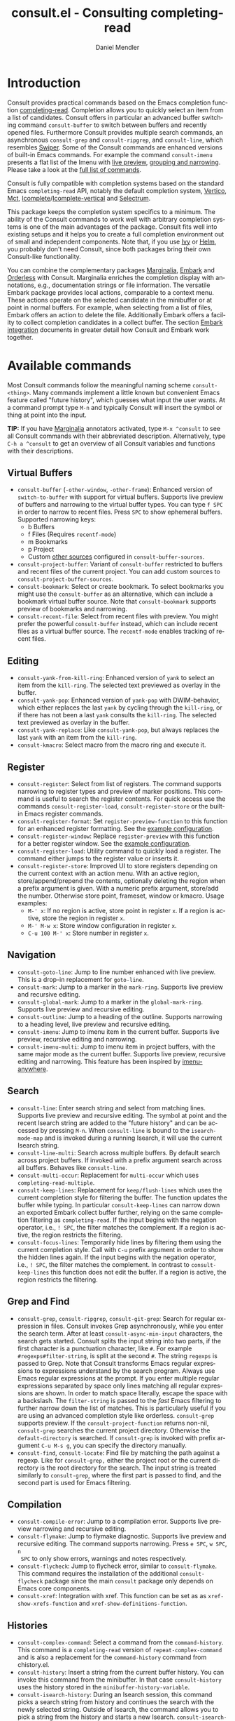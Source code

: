 #+title: consult.el - Consulting completing-read
#+author: Daniel Mendler
#+language: en
#+export_file_name: consult.texi
#+texinfo_dir_category: Emacs
#+texinfo_dir_title: Consult: (consult).
#+texinfo_dir_desc: Useful commands built on completing-read.

#+html: <a href="https://www.gnu.org/software/emacs/"><img alt="GNU Emacs" src="https://github.com/minad/corfu/blob/screenshots/emacs.svg?raw=true"/></a>
#+html: <a href="http://elpa.gnu.org/packages/consult.html"><img alt="GNU ELPA" src="https://elpa.gnu.org/packages/consult.svg"/></a>
#+html: <a href="http://elpa.gnu.org/devel/consult.html"><img alt="GNU-devel ELPA" src="https://elpa.gnu.org/devel/consult.svg"/></a>
#+html: <a href="https://melpa.org/#/consult"><img alt="MELPA" src="https://melpa.org/packages/consult-badge.svg"/></a>
#+html: <a href="https://stable.melpa.org/#/consult"><img alt="MELPA Stable" src="https://stable.melpa.org/packages/consult-badge.svg"/></a>

* Introduction
  :properties:
  :description: Why Consult?
  :end:
#+cindex: introduction

Consult provides practical commands based on the Emacs completion function
[[https://www.gnu.org/software/emacs/manual/html_node/elisp/Minibuffer-Completion.html][completing-read]]. Completion allows you to quickly select an item from a list of
candidates. Consult offers in particular an advanced buffer switching command
=consult-buffer= to switch between buffers and recently opened files. Furthermore
Consult provides multiple search commands, an asynchronous =consult-grep= and
=consult-ripgrep=, and =consult-line=, which resembles [[https://github.com/abo-abo/swiper#swiper][Swiper]]. Some of the Consult
commands are enhanced versions of built-in Emacs commands. For example the
command =consult-imenu= presents a flat list of the Imenu with [[#live-previews][live preview]],
[[#narrowing-and-grouping][grouping and narrowing]]. Please take a look at the [[#available-commands][full list of commands]].

Consult is fully compatible with completion systems based on the standard Emacs
=completing-read= API, notably the default completion system, [[https://github.com/minad/vertico][Vertico]], [[https://github.com/protesilaos/mct][Mct]],
[[https://www.gnu.org/software/emacs/manual/html_node/emacs/Icomplete.html][Icomplete]]/[[https://github.com/oantolin/icomplete-vertical][Icomplete-vertical]] and [[https://github.com/raxod502/selectrum][Selectrum]].

This package keeps the completion system specifics to a minimum. The ability of
the Consult commands to work well with arbitrary completion systems is one of
the main advantages of the package. Consult fits well into existing setups and
it helps you to create a full completion environment out of small and
independent components. Note that, if you use [[https://github.com/abo-abo/swiper#ivy][Ivy]] or [[https://github.com/emacs-helm/helm][Helm]], you probably don't
need Consult, since both packages bring their own Consult-like functionality.

You can combine the complementary packages [[https://github.com/minad/marginalia/][Marginalia]], [[https://github.com/oantolin/embark/][Embark]] and [[https://github.com/oantolin/orderless][Orderless]] with
Consult. Marginalia enriches the completion display with annotations, e.g.,
documentation strings or file information. The versatile Embark package provides
local actions, comparable to a context menu. These actions operate on the
selected candidate in the minibuffer or at point in normal buffers. For example,
when selecting from a list of files, Embark offers an action to delete the file.
Additionally Embark offers a facility to collect completion candidates in a
collect buffer. The section [[#embark-integration][Embark integration]] documents in greater detail how
Consult and Embark work together.

** Screenshots                                                     :noexport:

#+caption: consult-grep
[[https://github.com/minad/consult/blob/screenshots/consult-grep.gif?raw=true]]
Fig. 1: Command =consult-git-grep=

#+caption: consult-imenu
[[https://github.com/minad/consult/blob/screenshots/consult-imenu.png?raw=true]]
Fig. 2: Command =consult-imenu=

#+caption: consult-line
[[https://github.com/minad/consult/blob/screenshots/consult-line.png?raw=true]]
Fig. 3: Command =consult-line=

* Available commands
  :properties:
  :custom_id: available-commands
  :description: Navigation, search, editing commands and more
  :end:
#+cindex: commands

Most Consult commands follow the meaningful naming scheme =consult-<thing>=.
Many commands implement a little known but convenient Emacs feature called
"future history", which guesses what input the user wants. At a command prompt
type =M-n= and typically Consult will insert the symbol or thing at point into
the input.

*TIP:* If you have [[https://github.com/minad/marginalia][Marginalia]] annotators activated, type =M-x ^consult= to see
all Consult commands with their abbreviated description. Alternatively, type
=C-h a ^consult= to get an overview of all Consult variables and functions with
their descriptions.

** Virtual Buffers
   :properties:
   :description: Buffers, bookmarks and recent files
   :end:
 #+cindex: virtual buffers

 #+findex: consult-buffer
 #+findex: consult-buffer-other-window
 #+findex: consult-buffer-other-frame
 #+findex: consult-project-buffer
 #+findex: consult-recent-file
 #+findex: consult-bookmark
 - =consult-buffer= (=-other-window=, =-other-frame=): Enhanced version
   of =switch-to-buffer= with support for virtual buffers. Supports live preview
   of buffers and narrowing to the virtual buffer types. You can type =f SPC= in
   order to narrow to recent files. Press =SPC= to show ephemeral buffers.
   Supported narrowing keys:
   - b Buffers
   - f Files (Requires =recentf-mode=)
   - m Bookmarks
   - p Project
   - Custom [[#multiple-sources][other sources]] configured in =consult-buffer-sources=.
 - =consult-project-buffer=: Variant of =consult-buffer= restricted to buffers and
   recent files of the current project. You can add custom sources to
   =consult-project-buffer-sources=.
 - =consult-bookmark=: Select or create bookmark. To select bookmarks you might use the
   =consult-buffer= as an alternative, which can include a bookmark virtual buffer
   source. Note that =consult-bookmark= supports preview of bookmarks and
   narrowing.
 - =consult-recent-file=: Select from recent files with preview.
   You might prefer the powerful =consult-buffer= instead, which can include
   recent files as a virtual buffer source. The =recentf-mode= enables tracking of
   recent files.

** Editing
   :properties:
   :description: Commands useful for editing
   :end:
 #+cindex: editing

 #+findex: consult-yank-pop
 #+findex: consult-yank-from-kill-ring
 #+findex: consult-yank-replace
 #+findex: consult-kmacro
 - =consult-yank-from-kill-ring=: Enhanced version of =yank= to select an item
   from the =kill-ring=. The selected text previewed as overlay in the buffer.
 - =consult-yank-pop=: Enhanced version of =yank-pop= with DWIM-behavior, which
   either replaces the last =yank= by cycling through the =kill-ring=, or if there
   has not been a last =yank= consults the =kill-ring=. The selected text previewed
   as overlay in the buffer.
 - =consult-yank-replace=: Like =consult-yank-pop=, but always replaces the last
   =yank= with an item from the =kill-ring=.
 - =consult-kmacro=: Select macro from the macro ring and execute it.

** Register
   :properties:
   :description: Searching through registers and fast access
   :end:
 #+cindex: register

 #+findex: consult-register
 #+findex: consult-register-load
 #+findex: consult-register-store
 #+findex: consult-register-format
 #+findex: consult-register-window
 - =consult-register=: Select from list of registers. The command
   supports narrowing to register types and preview of marker positions. This
   command is useful to search the register contents. For quick access use the
   commands =consult-register-load=, =consult-register-store= or the built-in Emacs
   register commands.
 - =consult-register-format=: Set =register-preview-function= to this function for
   an enhanced register formatting. See the [[#use-package-example][example configuration]].
 - =consult-register-window=: Replace =register-preview= with this function for a
   better register window. See the [[#use-package-example][example configuration]].
 - =consult-register-load=: Utility command to quickly load a register.
   The command either jumps to the register value or inserts it.
 - =consult-register-store=: Improved UI to store registers depending on the current
   context with an action menu. With an active region, store/append/prepend the
   contents, optionally deleting the region when a prefix argument is given.
   With a numeric prefix argument, store/add the number. Otherwise store point,
   frameset, window or kmacro. Usage examples:
   * =M-' x=: If no region is active, store point in register =x=.
     If a region is active, store the region in register =x=.
   * =M-' M-w x=: Store window configuration in register =x=.
   * =C-u 100 M-' x=: Store number in register =x=.

** Navigation
   :properties:
   :description: Mark rings, outlines and imenu
   :end:
 #+cindex: navigation

 #+findex: consult-goto-line
 #+findex: consult-mark
 #+findex: consult-global-mark
 #+findex: consult-outline
 #+findex: consult-imenu
 #+findex: consult-imenu-multi
 - =consult-goto-line=: Jump to line number enhanced with live preview.
   This is a drop-in replacement for =goto-line=.
 - =consult-mark=: Jump to a marker in the =mark-ring=. Supports live
   preview and recursive editing.
 - =consult-global-mark=: Jump to a marker in the =global-mark-ring=.
   Supports live preview and recursive editing.
 - =consult-outline=: Jump to a heading of the outline. Supports narrowing
   to a heading level, live preview and recursive editing.
 - =consult-imenu=: Jump to imenu item in the current buffer. Supports
   live preview, recursive editing and narrowing.
 - =consult-imenu-multi=: Jump to imenu item in project buffers, with
   the same major mode as the current buffer. Supports live preview,
   recursive editing and narrowing. This feature has been inspired by
   [[https://github.com/vspinu/imenu-anywhere][imenu-anywhere]].

** Search
   :properties:
   :description: Line search, grep and file search
   :end:
 #+cindex: search

 #+findex: consult-line
 #+findex: consult-line-multi
 #+findex: consult-multi-occur
 #+findex: consult-keep-lines
 #+findex: consult-focus-lines
 - =consult-line=: Enter search string and select from matching lines.
   Supports live preview and recursive editing. The symbol at point and the
   recent Isearch string are added to the "future history" and can be accessed
   by pressing =M-n=. When =consult-line= is bound to the =isearch-mode-map= and
   is invoked during a running Isearch, it will use the current Isearch string.
 - =consult-line-multi=: Search across multiple buffers. By default search across
   project buffers. If invoked with a prefix argument search across all buffers.
   Behaves like =consult-line=.
 - =consult-multi-occur=: Replacement for =multi-occur= which uses
   =completing-read-multiple=.
 - =consult-keep-lines=: Replacement for =keep/flush-lines=
   which uses the current completion style for filtering the buffer. The
   function updates the buffer while typing. In particular =consult-keep-lines=
   can narrow down an exported Embark collect buffer further, relying on the
   same completion filtering as ~completing-read~. If the input begins with the
   negation operator, i.e., ~! SPC~, the filter matches the complement. If a
   region is active, the region restricts the filtering.
 - =consult-focus-lines=: Temporarily hide lines by filtering them using the current
   completion style. Call with =C-u= prefix argument in order to show the hidden
   lines again. If the input begins with the negation operator, i.e., ~! SPC~,
   the filter matches the complement. In contrast to =consult-keep-lines= this
   function does not edit the buffer. If a region is active, the region restricts
   the filtering.

** Grep and Find
   :properties:
   :description: Searching through the filesystem
   :end:
 #+cindex: grep
 #+cindex: find
 #+cindex: locate

 #+findex: consult-grep
 #+findex: consult-ripgrep
 #+findex: consult-git-grep
 #+findex: consult-find
 #+findex: consult-locate
 - =consult-grep=, =consult-ripgrep=, =consult-git-grep=: Search for regular expression
   in files. Consult invokes Grep asynchronously, while you enter the search
   term. After at least =consult-async-min-input= characters, the search gets
   started. Consult splits the input string into two parts, if the first
   character is a punctuation character, like =#=. For example
   =#regexps#filter-string=, is split at the second =#=. The string =regexps= is
   passed to Grep. Note that Consult transforms Emacs regular expressions to
   expressions understand by the search program. Always use Emacs regular
   expressions at the prompt. If you enter multiple regular expressions
   separated by space only lines matching all regular expressions are shown. In
   order to match space literally, escape the space with a backslash. The
   =filter-string= is passed to the /fast/ Emacs filtering to further narrow down
   the list of matches. This is particularly useful if you are using an advanced
   completion style like orderless. =consult-grep= supports preview. If the
   =consult-project-function= returns non-nil, =consult-grep= searches the
   current project directory. Otherwise the =default-directory= is searched. If
   =consult-grep= is invoked with prefix argument =C-u M-s g=, you can specify the
   directory manually.
 - =consult-find=, =consult-locate=: Find file by
   matching the path against a regexp. Like for =consult-grep,= either the project
   root or the current directory is the root directory for the search. The input
   string is treated similarly to =consult-grep=, where the first part is passed
   to find, and the second part is used for Emacs filtering.

** Compilation
   :properties:
   :description: Jumping to references and compilation errors
   :end:
  #+cindex: compilation errors

 #+findex: consult-compile-error
 #+findex: consult-flymake
 #+findex: consult-flycheck
 #+findex: consult-xref
 - =consult-compile-error=: Jump to a compilation error. Supports live preview
   narrowing and recursive editing.
 - =consult-flymake=: Jump to flymake diagnostic. Supports live preview and
   recursive editing. The command supports narrowing. Press =e SPC=, =w SPC=, =n
   SPC= to only show errors, warnings and notes respectively.
 - =consult-flycheck=: Jump to flycheck error, similar to =consult-flymake=.
   This command requires the installation of the additional =consult-flycheck=
   package since the main =consult= package only depends on Emacs core
   components.
 - =consult-xref=: Integration with xref. This function can be set as
   as =xref-show-xrefs-function= and =xref-show-definitions-function=.

** Histories
   :properties:
   :description: Navigating histories
   :end:
 #+cindex: history

 #+findex: consult-complex-command
 #+findex: consult-history
 #+findex: consult-isearch-history
 - =consult-complex-command=: Select a command from the
   =command-history=. This command is a =completing-read= version of
   =repeat-complex-command= and is also a replacement for the =command-history=
   command from chistory.el.
 - =consult-history=: Insert a string from the current buffer history.
   You can invoke this command from the minibuffer. In that case =consult-history=
   uses the  history stored in the =minibuffer-history-variable=.
 - =consult-isearch-history=: During an Isearch session, this command picks a
   search string from history and continues the search with the newly selected
   string. Outside of Isearch, the command allows you to pick a string from the
   history and starts a new Isearch. =consult-isearch-history= acts as a drop-in
   replacement for =isearch-edit-string=.

** Modes
   :properties:
   :description: Toggling minor modes and executing commands
   :end:
 #+cindex: minor mode
 #+cindex: major mode

 #+findex: consult-minor-mode-menu
 #+findex: consult-mode-command
 - =consult-minor-mode-menu=: Enable/disable minor mode. Supports
   narrowing to on/off/local/global modes by pressing =i/o/l/g SPC=
   respectively.
 - =consult-mode-command=: Run a command from the currently active minor
   or major modes. Supports narrowing to local-minor/global-minor/major
   mode via the keys =l/g/m=.

** Org Mode
   :properties:
   :description: Org-specific commands
   :end:

 #+findex: consult-org-heading
 #+findex: consult-org-agenda
 - =consult-org-heading=: Similar to =consult-outline=, for Org
   buffers. Supports narrowing by heading level, priority and TODO
   state, as well as live preview and recursive editing.
 - =consult-org-agenda=: Jump to an agenda heading. Supports
   narrowing by heading level, priority and TODO state, as well as
   live preview and recursive editing.

** Miscellaneous
   :properties:
   :description: Various other useful commands
   :end:

 #+findex: consult-apropos
 #+findex: consult-file-externally
 #+findex: consult-completion-in-region
 #+findex: consult-completing-read-multiple
 #+findex: consult-theme
 #+findex: consult-man
 #+findex: consult-preview-at-point
 #+findex: consult-preview-at-point-mode
 - =consult-apropos=: Replacement for =apropos= with completion. As a better
   alternative, you can run =embark-export= from commands like =M-x= or
   =describe-symbol=.
 - =consult-man=: Find Unix man page, via Unix =apropos= or =man -k=.
   =consult-man= opens the selected man page using the Emacs =man= command.
 - =consult-file-externally=: Select a file and open it externally,
   e.g. using =xdg-open= on Linux.
 - =consult-theme=: Select a theme and disable all currently enabled
   themes. Supports live preview of the theme while scrolling through the
   candidates.
 - =consult-preview-at-point= and =consult-preview-at-point-mode=: Command and
   minor mode which previews the candidate at point in the =*Completions*= buffer.
   This mode is relevant if you use [[https://gitlab.com/protesilaos/mct][Mct]] or the default =*Completions*= UI.
 - =consult-completion-in-region=: In case you don't use [[https://github.com/minad/corfu][Corfu]] as your in-buffer
   completion UI, this function can be set as =completion-in-region-function=.
   Then your minibuffer completion UI (e.g., Vertico or Icomplete) will be used
   for =completion-at-point=. Note that Selectrum provides its own function
   similar to =consult-completion-in-region=. If you use Mct, you may want to use
   the =mct-region-mode= instead.
   #+begin_src emacs-lisp
     ;; Use `consult-completion-in-region' if Vertico is enabled.
     ;; Otherwise use the default `completion--in-region' function.
     (setq completion-in-region-function
           (lambda (&rest args)
             (apply (if vertico-mode
                        #'consult-completion-in-region
                      #'completion--in-region)
                    args)))
   #+end_src
   Instead of =consult-completion-in-region=, you may prefer to see the
   completions directly in the buffer as a small popup. In that case, I
   recommend either the [[https://github.com/minad/corfu][Corfu]] or the [[https://github.com/company-mode/company-mode][Company]] package. There is a technical
   caveat of =consult-completion-in-region= in combination with Lsp-mode or Eglot.
   The Lsp server relies on the input at point, in order to generate refined
   candidate strings. Since the completion is transferred from the original
   buffer to the minibuffer, the server does not receive the updated input. Lsp
   completion should work with Corfu or Company though, which perform the
   completion directly in the original buffer.
 - =consult-completing-read-multiple=: Enhanced drop-in replacement for
   =completing-read-multiple= which works better for long candidates. You can
   select/deselect multiple candidates by pressing ~RET~. Afterwards the
   selections are confirmed by pressing ~RET~ again.

* Special features
  :properties:
  :description: Enhancements over built-in `completing-read'
  :end:

 Consult enhances =completing-read= with live previews of candidates, additional
 narrowing capabilities to candidate groups and asynchronously generated
 candidate lists. The internal =consult--read= function, which is used by most
 Consult commands, is a thin wrapper around =completing-read= and provides the
 special functionality. In order to support multiple candidate sources there
 exists the high-level function =consult--multi=. The architecture of Consult
 allows it to work with different completion systems in the backend, while still
 offering advanced features.

** Live previews
   :properties:
   :description: Preview the currently selected candidate
   :custom_id: live-previews
   :end:
 #+cindex: preview

 Some Consult commands support live previews. For example when you scroll
 through the items of =consult-line=, the buffer will scroll to the
 corresponding position. It is possible to jump back and forth between the
 minibuffer and the buffer to perform recursive editing while the search is
 ongoing.

 Consult enables previews by default. You can disable them by adjusting the
 =consult-preview-key= variable. Furthermore it is possible to specify keybindings
 which trigger the preview manually as shown in the [[#use-package-example][example configuration]]. The
 default setting of =consult-preview-key= is =any= which means that Consult triggers
 the preview /immediately/ on any key press when the selected candidate changes.
 You can configure each command individually with its own =:preview-key=. The
 following settings are possible:

 - Automatic and immediate ='any=
 - Automatic and delayed =(list :debounce 0.5 'any)=
 - Manual and immediate =(kbd "M-.")=
 - Manual and delayed =(list :debounce 0.5 (kbd "M-."))=
 - Disabled =nil=

 A safe recommendation is to leave automatic immediate previews enabled in
 general and disable the automatic preview only for commands, where the preview
 may be expensive due to file loading.

 #+begin_src emacs-lisp
   (consult-customize
    consult-ripgrep consult-git-grep consult-grep
    consult-bookmark consult-recent-file consult-xref
    consult--source-bookmark consult--source-recent-file
    consult--source-project-recent-file
    :preview-key (kbd "M-."))
 #+end_src

 In this case one may wonder what the difference is between using an Embark
 action on the current candidate in comparison to a manually triggered preview.
 The main difference is that the files opened by manual preview are closed again
 after the completion session. Furthermore during preview some functionality is
 disabled to improve the performance, see for example
 =consult-preview-excluded-hooks=. Files larger than =consult-preview-raw-size=
 are previewed literally without syntax highlighting and without changing the
 major mode.

 Delaying the preview is particularly useful for =consult-theme=, since the theme
 preview is a little bit slow. The delay can result in a smoother UI.

 #+begin_src emacs-lisp
   ;; Preview on any key press, but delay 0.5s
   (consult-customize consult-theme :preview-key '(:debounce 0.5 any))
   ;; Preview immediately on M-., on up/down after 0.5s, on any other key after 1s
   (consult-customize consult-theme
                      :preview-key
                      (list (kbd "M-.")
                            :debounce 0.5 (kbd "<up>") (kbd "<down>")
                            :debounce 1 'any))
 #+end_src

** Narrowing and grouping
   :properties:
   :description: Restricting the completion to a candidate group
   :custom_id: narrowing-and-grouping
   :end:
 #+cindex: narrowing

 Consult has special support for candidate groups. If the completion UI supports
 the grouping functionality, the UI separates the groups with thin lines and
 shows group titles. Grouping is useful if the list of candidates consists of
 candidates of multiple types or candidates from [[#multiple-sources][multiple sources]], like the
 =consult-buffer= command, which shows both buffers and recently opened files.
 Note that you can disable the group titles by setting the =:group= property of
 the corresponding command to nil using the =consult-customize= macro.

 By entering a narrowing prefix or by pressing a narrowing key it is possible to
 restrict the completion candidates to a certain candidate group. When you use
 the =consult-buffer= command, you can enter the prefix =b SPC= to restrict list of
 candidates to buffers only. If you press =DEL= afterwards, the full candidate
 list will be shown again. Furthermore a narrowing prefix key and a widening key
 can be configured which can be pressed to achieve the same effect, see the
 configuration variables =consult-narrow-key= and =consult-widen-key=.

 After pressing =consult-narrow-key=, the possible narrowing keys can be shown
 by pressing =C-h=. When pressing =C-h= after some prefix key, the
 =prefix-help-command= is invoked, which shows the keybinding help window by
 default. As a more compact alternative, there is the =consult-narrow-help=
 command which can be bound to a key, for example =?= or =C-h= in the
 =consult-narrow-map=, as shown in the [[#use-package-example][example configuration]]. If [[https://github.com/justbur/emacs-which-key][which-key]] is
 installed, the narrowing keys are automatically shown in the which-key window
 after pressing the =consult-narrow-key=.

** Asynchronous search
   :properties:
   :description: Filtering asynchronously generated candidate lists
   :end:
 #+cindex: asynchronous search

 Consult has support for asynchronous generation of candidate lists. This
 feature is used for search commands like =consult-grep=, where the list of
 matches is generated dynamically while the user is typing a regular expression.
 The grep process is executed in the background. When modifying the regular
 expression, the background process is terminated and a new process is started
 with the modified regular expression.

 The matches, which have been found, can then be narrowed using the installed
 Emacs completion-style. This can be powerful if you are using for example the
 =orderless= completion style.

 This two-level filtering is possible by splitting the input string. Part of the
 input string is treated as input to grep and part of the input is used for
 filtering. There are multiple splitting styles available, configured in
 ~consult-async-split-styles-alist~: =nil=, =comma=, =semicolon= and =perl=. The default
 splitting style is configured with the variable ~consult-async-split-style~.

 With the =comma= and =semicolon= splitting styles, the first word before the comma
 or semicolon is passed to grep, the remaining string is used for filtering. The
 =nil= splitting style does not perform any splitting, the whole input is passed
 to grep.

 The =perl= splitting style splits the input string at a punctuation character,
 using a similar syntax as Perl regular expressions.

 Examples:

 - =#defun=: Search for "defun" using grep.
 - =#consult embark=: Search for both "consult" and "embark" using grep in any order.
 - =#first.*second=: Search for "first" followed by "second" using grep.
 - =#\(consult\|embark\)=: Search for "consult" or "embark" using grep. Note the
   usage of Emacs-style regular expressions.
 - =#defun#consult=: Search for "defun" using grep, filter with the word
   "consult".
 - =/defun/consult=: It is also possible to use other punctuation
   characters.
 - =#to#=: Force searching for "to" using grep, since the grep pattern
   must be longer than =consult-async-min-input= characters by default.
 - =#defun -- --invert-match#=: Pass argument =--invert-match= to grep.

 Asynchronous processes like =find= and =grep= create an error log buffer
 =_*consult-async*= (note the leading space), which is useful for
 troubleshooting. The prompt has a small indicator showing the process status:

 - =:= the usual prompt colon, before input is provided.
 - =*= with warning face, the process is running.
 - =:= with success face, success, process exited with an error code of zero.
 - =!= with error face, failure, process exited with a nonzero error code.
 - =;= with error face, interrupted, for example if more input is provided.

** Multiple sources
   :properties:
   :description: Combining candidates from different sources
   :custom_id: multiple-sources
   :end:
  #+cindex: multiple sources

  Multiple synchronous candidate sources can be combined. This feature
  is used by the =consult-buffer= command to present buffer-like candidates in a
  single menu for quick access. By default =consult-buffer= includes buffers,
  bookmarks, recent files and project-specific buffers and files. It is possible
  to configure the list of sources via the =consult-buffer-sources= variable.
  Arbitrary custom sources can be defined.

  As an example, the bookmark source is defined as follows:

  #+begin_src emacs-lisp
  (defvar consult--source-bookmark
    `(:name     "Bookmark"
      :narrow   ?m
      :category bookmark
      :face     consult-bookmark
      :history  bookmark-history
      :items    ,#'bookmark-all-names
      :action   ,#'consult--bookmark-action))
  #+end_src

  Required source fields:
  - =:category= Completion category.
  - =:items= List of strings to select from or function returning list of strings.
    A list of cons cells is not supported.

  Optional source fields:
  - =:name= Name of the source, used for narrowing, group titles and annotations.
  - =:narrow= Narrowing character or =(character . string)= pair.
  - =:preview-key= Preview key or keys which trigger preview.
  - =:enabled= Function which must return t if the source is enabled.
  - =:hidden= When t candidates of this source are hidden by default.
  - =:face= Face used for highlighting the candidates.
  - =:annotate= Annotation function called for each candidate, returns string.
  - =:history= Name of history variable to add selected candidate.
  - =:default= Must be t if the first item of the source is the default value.
  - =:action= Action function called with the selected candidate.
  - =:state= State constructor for the source, must return the state function.
  - Other source fields can be added specifically to the use case.

  The =:state= and =:action= fields of the sources deserve a longer explanation.
  The =:action= function takes a single argument and is only called after
  selection with the selected candidate, if the selection has not been aborted.
  This functionality is provided for convenience and easy definition of sources.
  The =:state= field is more complicated and general. The =:state= function is a
  constructor function without arguments, which can perform some setup
  necessary for the preview. It must return a closure with two arguments: The
  first argument is the candidate string, the second argument is the restore
  flag. The state function is called during preview, if a preview key has been
  pressed, with the selected candidate or nil and the restore argument being
  nil. Furthermore the state function is always called after selection with the
  selected candidate or nil. The state function is called with nil for the
  candidate if for example the selection process has been aborted or if the
  original preview state should be restored during preview. The restore flag is
  t for the final call. The final call happens even if preview is disabled. For
  this reason you can also use the final call to the state function in a similar
  way as =:action=. You probably only want to specify both =:state= and
  =:action= if =:state= is purely responsible for preview and =:action= is then
  responsible for the real action after selection.

  In order to avoid slowness, =consult-buffer= only preview buffers by default.
  Loading recent files, bookmarks or views can result in expensive operations.
  However it is possible to configure the bookmark and file sources to also
  perform preview.

  #+begin_src emacs-lisp
    (consult-customize
     consult--source-bookmark consult--source-recent-file
     consult--source-project-recent-file :preview-key (kbd "M-."))
  #+end_src

  Sources can be added directly to the =consult-buffer-source= list for
  convenience. For example views can be added to the list of virtual buffers
  from a library like https://github.com/minad/bookmark-view/.

  #+begin_src emacs-lisp
  ;; Configure new bookmark-view source
  (add-to-list 'consult-buffer-sources
                (list :name     "View"
                      :narrow   ?v
                      :category 'bookmark
                      :face     'font-lock-keyword-face
                      :history  'bookmark-view-history
                      :action   #'consult--bookmark-action
                      :items    #'bookmark-view-names)
                'append)

  ;; Modify bookmark source, such that views are hidden
  (setq consult--source-bookmark
        (plist-put
         consult--source-bookmark :items
         (lambda ()
           (bookmark-maybe-load-default-file)
           (mapcar #'car
                   (seq-remove (lambda (x)
                                 (eq #'bookmark-view-handler
                                     (alist-get 'handler (cdr x))))
                               bookmark-alist)))))
  #+end_src

  Other useful sources allow the creation of terminal and eshell
  buffers if they do not exist yet.

  #+begin_src emacs-lisp
  (defun mode-buffer-exists-p (mode)
    (seq-some (lambda (buf)
                (provided-mode-derived-p
                 (buffer-local-value 'major-mode buf)
                 mode))
              (buffer-list)))

  (defvar eshell-source
    `(:category 'consult-new
      :face     'font-lock-constant-face
      :action   ,(lambda (_) (eshell))
      :items
      ,(lambda ()
         (unless (mode-buffer-exists-p 'eshell-mode)
           '("*eshell* (new)")))))

  (defvar term-source
    `(:category 'consult-new
      :face     'font-lock-constant-face
      :action
      ,(lambda (_)
         (ansi-term (or (getenv "SHELL") "/bin/sh")))
      :items
      ,(lambda ()
         (unless (mode-buffer-exists-p 'term-mode)
           '("*ansi-term* (new)")))))

  (add-to-list 'consult-buffer-sources 'eshell-source 'append)
  (add-to-list 'consult-buffer-sources 'term-source 'append)
  #+end_src

  For more details, see the documentation of =consult-buffer= and of the
  internal =consult--multi= API. The =consult--multi= function can be used to
  create new multi-source commands, but is part of the internal API as of now,
  since some details may still change.

** Embark integration
   :properties:
   :description: Actions, Grep/Occur-buffer export
   :custom_id: embark-integration
   :end:
 #+cindex: embark

 *NOTE*: Install the =embark-consult= package from MELPA, which provides
 Consult-specific Embark actions and the Occur buffer export.

 Embark is a versatile package which offers context dependent actions,
 comparable to a context menu. See the [[https://github.com/oantolin/embark][Embark manual]] for an extensive
 description of its capabilities.

 Actions are commands which can operate on the currently selected candidate (or
 target in Embark terminology). When completing files, for example the
 =delete-file= command is offered. With Embark you can execute arbitrary commands
 on the currently selected candidate via =M-x=.

 Furthermore Embark provides the =embark-collect-snapshot= command, which collects
 candidates and presents them in an Embark collect buffer, where further actions
 can be applied to them. A related feature is the =embark-export= command, which
 exports candidate lists to a buffer of a special type. For example in the case
 of file completion, a Dired buffer is opened.

 In the context of Consult, particularly exciting is the possibility to export
 the matching lines from =consult-line=, =consult-outline=, =consult-mark= and
 =consult-global-mark=. The matching lines are exported to an Occur buffer where
 they can be edited via the =occur-edit-mode= (press key =e=). Similarly,
 Embark supports exporting the matches found by =consult-grep=,
 =consult-ripgrep= and =consult-git-grep= to a Grep buffer, where the matches
 across files can be edited, if the [[https://github.com/mhayashi1120/Emacs-wgrep][wgrep]] package is installed. These three
 workflows are symmetric.

 + =consult-line= -> =embark-export= to =occur-mode= buffer
   -> =occur-edit-mode= for editing of matches in buffer.
 + =consult-grep= -> =embark-export= to =grep-mode= buffer
   -> =wgrep= for editing of all matches.
 + =consult-find= -> =embark-export= to =dired-mode= buffer
   -> =wdired-change-to-wdired-mode= for editing.

* Configuration
  :properties:
  :description: Example configuration and customization variables
  :end:

Consult can be installed from [[http://elpa.gnu.org/packages/consult.html][ELPA]] or [[https://melpa.org/#/consult][MELPA]] via the Emacs built-in package
manager. Alternatively it can be directly installed from the development
repository via other non-standard package managers.

There is the [[https://github.com/minad/consult/wiki][Consult wiki]], where additional configuration examples can be
contributed.

*IMPORTANT:* It is strongly recommended that you enable [[https://www.gnu.org/software/emacs/manual/html_node/elisp/Lexical-Binding.html][lexical binding]] in your
configuration. Consult uses a functional programming style, relying on lambdas
and lexical closures. For this reason many Consult-related snippets require
lexical binding.

** Use-package example
 :properties:
 :description: Configuration example based on use-package
 :custom_id: use-package-example
 :end:
 #+cindex: use-package

The Consult package only provides commands and does not add any keybindings or
modes. Therefore the package is non-intrusive but requires a little setup
effort. In order to use the Consult commands, it is advised to add keybindings
for commands which are accessed often. Rarely used commands can be invoked via
=M-x=. Feel free to only bind the commands you consider useful to your workflow.
The configuration shown here relies on the =use-package= macro, which is a
convenient tool to manage package configurations.

*NOTE:* There is the [[https://github.com/minad/consult/wiki][Consult wiki]], where you can contribute additional
configuration examples.

 #+begin_src emacs-lisp
   ;; Example configuration for Consult
   (use-package consult
     ;; Replace bindings. Lazily loaded due by `use-package'.
     :bind (;; C-c bindings (mode-specific-map)
            ("C-c h" . consult-history)
            ("C-c m" . consult-mode-command)
            ("C-c k" . consult-kmacro)
            ;; C-x bindings (ctl-x-map)
            ("C-x M-:" . consult-complex-command)     ;; orig. repeat-complex-command
            ("C-x b" . consult-buffer)                ;; orig. switch-to-buffer
            ("C-x 4 b" . consult-buffer-other-window) ;; orig. switch-to-buffer-other-window
            ("C-x 5 b" . consult-buffer-other-frame)  ;; orig. switch-to-buffer-other-frame
            ("C-x r b" . consult-bookmark)            ;; orig. bookmark-jump
            ("C-x p b" . consult-project-buffer)      ;; orig. project-switch-to-buffer
            ;; Custom M-# bindings for fast register access
            ("M-#" . consult-register-load)
            ("M-'" . consult-register-store)          ;; orig. abbrev-prefix-mark (unrelated)
            ("C-M-#" . consult-register)
            ;; Other custom bindings
            ("M-y" . consult-yank-pop)                ;; orig. yank-pop
            ("<help> a" . consult-apropos)            ;; orig. apropos-command
            ;; M-g bindings (goto-map)
            ("M-g e" . consult-compile-error)
            ("M-g f" . consult-flymake)               ;; Alternative: consult-flycheck
            ("M-g g" . consult-goto-line)             ;; orig. goto-line
            ("M-g M-g" . consult-goto-line)           ;; orig. goto-line
            ("M-g o" . consult-outline)               ;; Alternative: consult-org-heading
            ("M-g m" . consult-mark)
            ("M-g k" . consult-global-mark)
            ("M-g i" . consult-imenu)
            ("M-g I" . consult-imenu-multi)
            ;; M-s bindings (search-map)
            ("M-s d" . consult-find)
            ("M-s D" . consult-locate)
            ("M-s g" . consult-grep)
            ("M-s G" . consult-git-grep)
            ("M-s r" . consult-ripgrep)
            ("M-s l" . consult-line)
            ("M-s L" . consult-line-multi)
            ("M-s m" . consult-multi-occur)
            ("M-s k" . consult-keep-lines)
            ("M-s u" . consult-focus-lines)
            ;; Isearch integration
            ("M-s e" . consult-isearch-history)
            :map isearch-mode-map
            ("M-e" . consult-isearch-history)         ;; orig. isearch-edit-string
            ("M-s e" . consult-isearch-history)       ;; orig. isearch-edit-string
            ("M-s l" . consult-line)                  ;; needed by consult-line to detect isearch
            ("M-s L" . consult-line-multi))           ;; needed by consult-line to detect isearch

     ;; Enable automatic preview at point in the *Completions* buffer. This is
     ;; relevant when you use the default completion UI.
     :hook (completion-list-mode . consult-preview-at-point-mode)

     ;; The :init configuration is always executed (Not lazy)
     :init

     ;; Optionally configure the register formatting. This improves the register
     ;; preview for `consult-register', `consult-register-load',
     ;; `consult-register-store' and the Emacs built-ins.
     (setq register-preview-delay 0.5
           register-preview-function #'consult-register-format)

     ;; Optionally tweak the register preview window.
     ;; This adds thin lines, sorting and hides the mode line of the window.
     (advice-add #'register-preview :override #'consult-register-window)

     ;; Optionally replace `completing-read-multiple' with an enhanced version.
     (advice-add #'completing-read-multiple :override #'consult-completing-read-multiple)

     ;; Use Consult to select xref locations with preview
     (setq xref-show-xrefs-function #'consult-xref
           xref-show-definitions-function #'consult-xref)

     ;; Configure other variables and modes in the :config section,
     ;; after lazily loading the package.
     :config

     ;; Optionally configure preview. The default value
     ;; is 'any, such that any key triggers the preview.
     ;; (setq consult-preview-key 'any)
     ;; (setq consult-preview-key (kbd "M-."))
     ;; (setq consult-preview-key (list (kbd "<S-down>") (kbd "<S-up>")))
     ;; For some commands and buffer sources it is useful to configure the
     ;; :preview-key on a per-command basis using the `consult-customize' macro.
     (consult-customize
      consult-theme
      :preview-key '(:debounce 0.2 any)
      consult-ripgrep consult-git-grep consult-grep
      consult-bookmark consult-recent-file consult-xref
      consult--source-bookmark consult--source-recent-file
      consult--source-project-recent-file
      :preview-key (kbd "M-."))

     ;; Optionally configure the narrowing key.
     ;; Both < and C-+ work reasonably well.
     (setq consult-narrow-key "<") ;; (kbd "C-+")

     ;; Optionally make narrowing help available in the minibuffer.
     ;; You may want to use `embark-prefix-help-command' or which-key instead.
     ;; (define-key consult-narrow-map (vconcat consult-narrow-key "?") #'consult-narrow-help)

     ;; By default `consult-project-function' uses `project-root' from project.el.
     ;; Optionally configure a different project root function.
     ;; There are multiple reasonable alternatives to chose from.
     ;;;; 1. project.el (the default)
     ;; (setq consult-project-function #'consult--default-project--function)
     ;;;; 2. projectile.el (projectile-project-root)
     ;; (autoload 'projectile-project-root "projectile")
     ;; (setq consult-project-function (lambda (_) (projectile-project-root)))
     ;;;; 3. vc.el (vc-root-dir)
     ;; (setq consult-project-function (lambda (_) (vc-root-dir)))
     ;;;; 4. locate-dominating-file
     ;; (setq consult-project-function (lambda (_) (locate-dominating-file "." ".git")))
   )
 #+end_src

** Custom variables
 :properties:
 :description: Short description of all customization settings
 :end:
 #+cindex: customization

 *TIP:* If you have [[https://github.com/minad/marginalia][Marginalia]] installed, type =M-x customize-variable RET
 ^consult= to see all Consult-specific customizable variables with their current
 values and abbreviated description. Alternatively, type =C-h a ^consult= to get
 an overview of all Consult variables and functions with their descriptions.

 | Variable                         | Description                                           |
 |----------------------------------+-------------------------------------------------------|
 | consult-after-jump-hook          | Functions to call after jumping to a location         |
 | consult-async-input-debounce     | Input debounce for asynchronous commands              |
 | consult-async-input-throttle     | Input throttle for asynchronous commands              |
 | consult-async-min-input          | Minimum numbers of letters needed for async process   |
 | consult-async-refresh-delay      | Refresh delay for asynchronous commands               |
 | consult-async-split-style        | Splitting style used for async commands               |
 | consult-async-split-styles-alist | Available splitting styles used for async commands    |
 | consult-bookmark-narrow          | Narrowing configuration for =consult-bookmark=          |
 | consult-buffer-filter            | Filter for =consult-buffer=                             |
 | consult-buffer-sources           | List of virtual buffer sources                        |
 | consult-crm-prefix               | Prefix string for CRM candidates                      |
 | consult-find-args                | Command line arguments for find                       |
 | consult-fontify-max-size         | Buffers larger than this limit are not fontified      |
 | consult-fontify-preserve         | Preserve fontification for line-based commands.       |
 | consult-git-grep-args            | Command line arguments for git-grep                   |
 | consult-goto-line-numbers        | Show line numbers for =consult-goto-line=               |
 | consult-grep-max-columns         | Maximal number of columns of the matching lines       |
 | consult-grep-args                | Command line arguments for grep                       |
 | consult-imenu-config             | Mode-specific configuration for =consult-imenu=         |
 | consult-line-numbers-widen       | Show absolute line numbers when narrowing is active.  |
 | consult-line-point-placement     | Placement of the point used by =consult-line=           |
 | consult-line-start-from-top      | Start the =consult-line= search from the top            |
 | consult-locate-args              | Command line arguments for locate                     |
 | consult-man-args                 | Command line arguments for man                        |
 | consult-mode-command-filter      | Filter for =consult-mode-command=                       |
 | consult-mode-histories           | Mode-specific history variables                       |
 | consult-narrow-key               | Narrowing prefix key during completion                |
 | consult-preview-key              | Keys which triggers preview                           |
 | consult-preview-excluded-hooks   | List of =find-file= hooks to avoid during preview       |
 | consult-preview-max-count        | Maximum number of files to keep open during preview   |
 | consult-preview-max-size         | Files larger than this size are not previewed         |
 | consult-preview-raw-size         | Files larger than this size are previewed in raw form |
 | consult-project-buffer-sources   | List of virtual project buffer sources                |
 | consult-project-function         | Function which returns current project root           |
 | consult-recent-file-filter       | Filter for =consult-recent-file=                        |
 | consult-register-prefix          | Prefix string for register keys during completion     |
 | consult-ripgrep-args             | Command line arguments for ripgrep                    |
 | consult-themes                   | List of themes to be presented for selection          |
 | consult-widen-key                | Widening key during completion                        |

** Fine-tuning of individual commands
 :properties:
 :alt_title: Fine-tuning
 :description: Fine-grained configuration for special requirements
 :end:

 *NOTE:* Consult supports fine-grained customization of individual commands. This
 configuration feature exists for experienced users with special requirements.
 There is the [[https://github.com/minad/consult/wiki][Consult wiki]], where we collect further configuration examples.

 Commands and buffer sources allow flexible, individual customization by using
 the =consult-customize= macro. You can override any option passed to the internal
 =consult--read= API. The [[https://github.com/minad/consult/wiki][Consult wiki]] already contains a numerous useful
 configuration examples. Note that since =consult--read= is part of the internal
 API, options could be removed, replaced or renamed in future versions of the
 package.

 Useful options are:
 - =:prompt= set the prompt string
 - =:preview-key= set the preview key, default is =consult-preview-key=
 - =:initial= set the initial input
 - =:default= set the default value
 - =:history= set the history variable symbol
 - =:add-history= add items to the future history, for example symbol at point
 - =:sort= enable or disable sorting
 - =:group= set to nil to disable candidate grouping and titles.
 - =:inherit-input-method= set to non-nil to inherit the input method.

 #+begin_src emacs-lisp
   (consult-customize
    ;; Disable preview for `consult-theme' completely.
    consult-theme :preview-key nil
    ;; Set preview for `consult-buffer' to key `M-.'
    consult-buffer :preview-key (kbd "M-.")
    ;; For `consult-line' change the prompt and specify multiple preview
    ;; keybindings. Note that you should bind <S-up> and <S-down> in the
    ;; `minibuffer-local-completion-map' or `vertico-map' to the commands which
    ;; select the previous or next candidate.
    consult-line :prompt "Search: "
    :preview-key (list (kbd "<S-down>") (kbd "<S-up>")))
 #+end_src

 Generally it is possible to modify commands for your individual needs by the
 following techniques:

 1. Use =consult-customize= in order to change the command or source settings.
 2. Create your own wrapper function which passes modified arguments to the Consult functions.
 3. Create your own buffer [[#multiple-sources][multi sources]] for =consult-buffer=.
 4. Create advices to modify some internal behavior.
 5. Write or propose a patch.

* Recommended packages
  :properties:
  :description: Related packages recommended for installation
  :end:

I use and recommend this combination of packages:

- consult: This package
- [[https://github.com/minad/vertico][vertico]]: Fast and minimal vertical completion system
- [[https://github.com/minad/marginalia][marginalia]]: Annotations for the completion candidates
- [[https://github.com/oantolin/embark][embark and embark-consult]]: Action commands, which can act on the completion candidates
- [[https://github.com/oantolin/orderless][orderless]]: Completion style which offers flexible candidate filtering

There exist many other fine completion UIs beside Vertico, which are supported
by Consult. Give them a try and find out which interaction model fits best for
you!

- The builtin completion UI, which pops up the =*Completions*= buffer.
- [[https://gitlab.com/protesilaos/mct][mct by Protesilaos Stavrou]]: Minibuffer and Completions in Tandem, which builds
  on the default completion UI.
- [[https://github.com/raxod502/selectrum][selectrum by Radon Rosborough]]: Alternative vertical completion system.
- [[https://github.com/oantolin/icomplete-vertical][icomplete-vertical by Omar Antolín Camarena]]: Vertical completion system based on Icomplete.
  Icomplete-vertical is only needed for Emacs 27, built-in on Emacs 28.

You can integrated Consult with special programs or with other packages in the
wider Emacs ecosystem. You may want to install some of theses packages depending
on your preferences and requirements.

- [[https://github.com/mohkale/consult-company][consult-company]]: Completion at point using the company backends.
- [[https://github.com/karthink/consult-dir][consult-dir]]: Directory jumper using Consult multi sources.
- [[https://github.com/mohkale/consult-eglot][consult-eglot]]: Integration with eglot (lsp client).
- [[https://github.com/minad/consult-flycheck][consult-flycheck]]: Provides the =consult-flycheck= command.
- [[https://github.com/gagbo/consult-lsp][consult-lsp]]: Integration with =lsp-mode= (lsp client).
- [[https://codeberg.org/jao/consult-notmuch][consult-notmuch]]: Access the [[https://notmuchmail.org/][Notmuch]] email system using Consult.
- [[https://codeberg.org/jao/espotify][consult-spotify]]: Access the Spotify API and control your local music player.
- [[https://gitlab.com/Qkessler/consult-project-extra/][consult-project-extra]]: Additional project.el extras and buffer sources.
- [[https://gitlab.com/OlMon/consult-projectile/][consult-projectile]]: Additional Projectile integration and buffer sources.
- [[https://codeberg.org/jao/consult-recoll][consult-recoll]]: Access the [[https://www.lesbonscomptes.com/recoll/][Recoll]] desktop full-text search using Consult.
- [[https://github.com/mohkale/consult-yasnippet][consult-yasnippet]]: Integration with yasnippet.
- [[https://github.com/minad/affe][affe]]: Asynchronous Fuzzy Finder for Emacs (uses Consult under the hood).

Not directly related to Consult, but maybe still of interest are the following
packages. These packages should work well with Consult, follow a similar spirit or
offer functionality based on ~completing-read~.

- [[https://github.com/minad/corfu][corfu]]: Completion systems for =completion-at-point= using small popups (Alternative to [[https://github.com/company-mode/company-mode][company]]).
- [[https://github.com/minad/cape][cape]]: Completion At Point Extensions, which can be used with =consult-completion-in-region= and [[https://github.com/minad/corfu][Corfu]].
- [[https://github.com/minad/bookmark-view][bookmark-view]]: Store window configuration as bookmarks, possible integration with =consult-buffer=.
- [[https://github.com/bdarcus/citar][citar]]: Versatile package for citation insertion and bibliography management.
- [[https://github.com/astoff/devdocs.el][devdocs]]: Emacs viewer for DevDocs with a convenient completion interface.
- [[https://github.com/d12frosted/flyspell-correct][flyspell-correct]]: Apply spelling corrections by selecting via =completing-read=.
- [[https://github.com/mhayashi1120/Emacs-wgrep][wgrep]]: Editing of grep buffers, use together with =consult-grep= via =embark-export=.
- [[https://github.com/iyefrat/all-the-icons-completion][all-the-icons-completion]]: Icons for the completion UI.

Note that all packages are independent and can be exchanged with alternative
components, since there exist no hard dependencies. Furthermore it is possible
to get started with only default completion and Consult and add more components
later to the mix. For example you can omit Marginalia if you don't need
annotations. I highly recommend the Embark package, but in order to familarize
yourself with the other components, you can first start without it - or you could
even start with Embark right away and add the other components later on.

* Bug reports
  :properties:
  :description: How to create reproducible bug reports
  :end:

If you find a bug or suspect that there is a problem with Consult, please carry
out the following steps:

1. *Update all the relevant packages to the newest version*.
   This includes Consult, Vertico or other completion UIs, Marginalia, Embark
   and Orderless.
2. Either use the default completion UI or ensure that exactly one of
   =vertico-mode=, =mct-mode=, =selectrum-mode=, or =icomplete-mode= is enabled.
   Furthermore =ivy-mode= and =helm-mode= must be disabled.
3. Ensure that the =completion-styles= variable is properly configured. Try to set
   =completion-styles= to a list including =substring= or =orderless=.
4. Try to reproduce the issue by starting a bare bone Emacs instance with =emacs -Q=
   on the command line. Execute the following minimal code snippets in the
   scratch buffer. This way we can exclude side effects due to configuration
   settings. If other packages are relevant to reproduce the issue, include them
   in the minimal configuration snippet.

Minimal setup with Vertico for =emacs -Q=:
#+begin_src emacs-lisp
(package-initialize)
(require 'consult)
(require 'vertico)
(vertico-mode)
(setq completion-styles '(substring))
#+end_src

Minimal setup with the default completion system for =emacs -Q=:
#+begin_src emacs-lisp
(package-initialize)
(require 'consult)
(setq completion-styles '(substring))
#+end_src

Please provide the necessary important information with your bug report:

- The minimal configuration snippet used to reproduce the issue.
- Your completion UI (Default completion, Vertico, Mct, Selectrum or Icomplete).
- The full stack trace in case the bug triggers an exception.
- Your Emacs version, since bugs may be fixed or introduced in newer versions.
- Your operating system, since Emacs behavior varies between Linux, Mac and
  Windows.
- The package manager, e.g., straight.el or package.el, used to install
  the Emacs packages, in order to exclude update issues. Did you install
  Consult as part of the Doom or Spacemacs Emacs distributions?
- If you are using Evil or other packages which change Emacs fundamentally,
  since Consult does not provide Evil integration out of the box.

When evaluating Consult-related code snippets you should enable [[https://www.gnu.org/software/emacs/manual/html_node/elisp/Lexical-Binding.html][lexical binding]].
Consult often uses a functional programming style, relying on lambdas and
lexical closures.

The Selectrum repository provides a [[https://github.com/raxod502/selectrum/tree/master/test][set of scripts]] which allow experimenting
with multiple package combinations of completion systems and Consult. After
cloning the repository, you can execute the scripts with =cd selectrum/test;
./run.sh <package-combo.el>=. The scripts do not modify your existing Emacs
configuration, but create a separate Emacs configuration in =/tmp=.

* Contributions
  :properties:
  :description: Feature requests and pull requests
  :end:

Consult is a community effort, please participate in the discussions.
Contributions are welcome, but you may want to discuss potential contributions
first. Since this package is part of [[http://elpa.gnu.org/packages/consult.html][GNU ELPA]] contributions require a copyright
assignment to the FSF.

If you have a proposal, take a look at the [[https://github.com/consult/issues][Consult issue tracker]] and the [[https://github.com/minad/consult/issues/6][Consult
wishlist]]. There have been many prior feature discussions. Please search through
the issue tracker, maybe your issue or feature request has already been
discussed. You can contribute to the [[https://github.com/minad/consult/wiki][Consult wiki]], in case you want to share
small configuration or command snippets.

* Acknowledgments
  :properties:
  :description: Contributors and Sources of Inspiration
  :end:

You probably guessed from the name that this package took inspiration from
[[https://github.com/abo-abo/swiper#counsel][Counsel]] by Oleh Krehel. Some of the Consult commands originated in the Counsel
package or the [[https://github.com/raxod502/selectrum/wiki/Useful-Commands][Selectrum wiki]]. The commands have been rewritten and greatly
enhanced in comparison to the original versions.

Code contributions:
- [[https://github.com/oantolin/][Omar Antolín Camarena]]
- [[https://github.com/s-kostyaev/][Sergey Kostyaev]]
- [[https://github.com/okamsn/][okamsn]]
- [[https://github.com/clemera/][Clemens Radermacher]]
- [[https://github.com/tomfitzhenry/][Tom Fitzhenry]]
- [[https://github.com/jakanakaevangeli][jakanakaevangeli]]
- [[https://hg.serna.eu][Iñigo Serna]]
- [[https://github.com/aspiers/][Adam Spiers]]
- [[https://github.com/omar-polo][Omar Polo]]
- [[https://github.com/astoff][Augusto Stoffel]]
- [[https://github.com/noctuid][Fox Kiester]]
- [[https://github.com/tecosaur][Tecosaur]]
- [[https://github.com/mohamed-abdelnour][Mohamed Abdelnour]]
- [[https://github.com/thisirs][Sylvain Rousseau]]
- [[https://github.com/jdtsmith][J.D. Smith]]

Advice and useful discussions:
- [[https://github.com/clemera/][Clemens Radermacher]]
- [[https://github.com/oantolin/][Omar Antolín Camarena]]
- [[https://gitlab.com/protesilaos/][Protesilaos Stavrou]]
- [[https://github.com/purcell/][Steve Purcell]]
- [[https://github.com/alphapapa/][Adam Porter]]
- [[https://github.com/manuel-uberti/][Manuel Uberti]]
- [[https://github.com/tomfitzhenry/][Tom Fitzhenry]]
- [[https://github.com/hmelman/][Howard Melman]]
- [[https://github.com/monnier/][Stefan Monnier]]
- [[https://github.com/dgutov/][Dmitry Gutov]]
- [[https://github.com/iyefrat][Itai Y. Efrat]]
- [[https://github.com/bdarcus][Bruce d'Arcus]]
- [[https://github.com/jdtsmith][J.D. Smith]]
- [[https://github.com/Qkessler][Enrique Kessler Martínez]]

Authors of supplementary =consult-*= packages:

- [[https://codeberg.org/jao/][Jose A Ortega Ruiz]] ([[https://codeberg.org/jao/consult-notmuch][consult-notmuch]], [[https://codeberg.org/jao/consult-recoll][consult-recoll]], [[https://codeberg.org/jao/espotify][consult-spotify]])
- [[https://github.com/gagbo/][Gerry Agbobada]] ([[https://github.com/gagbo/consult-lsp][consult-lsp]])
- [[https://github.com/karthink][Karthik Chikmagalur]] ([[https://github.com/karthink/consult-dir][consult-dir]])
- [[https://github.com/mohkale][Mohsin Kaleem]] ([[https://github.com/mohkale/consult-company][consult-company]], [[https://github.com/mohkale/consult-eglot][consult-eglot]], [[https://github.com/mohkale/consult-yasnippet][consult-yasnippet]])
- [[https://gitlab.com/OlMon][Marco Pawłowski]] ([[https://gitlab.com/OlMon/consult-projectile][consult-projectile]])
- [[https://github.com/Qkessler][Enrique Kessler Martínez]] ([[https://github.com/Qkessler/consult-project-extra][consult-project-extra]])

#+html: <!--

* Indices
  :properties:
  :description: Indices of concepts and functions
  :end:

** Function index
   :properties:
   :description: List of all Consult commands
   :index:    fn
   :end:

** Concept index
   :properties:
   :description: List of all Consult-specific concepts
   :index:    cp
   :end:

#+html: -->
